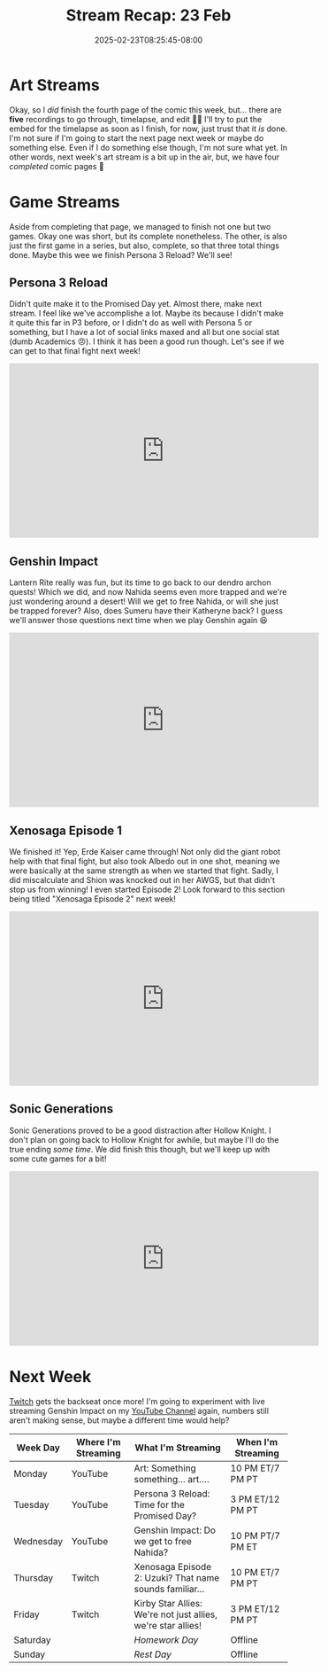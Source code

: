 #+TITLE: Stream Recap: 23 Feb
#+DATE: 2025-02-23T08:25:45-08:00
#+DRAFT: false
#+DESCRIPTION:
#+TAGS[]: stream recap news
#+KEYWORDS[]:
#+SLUG:
#+SUMMARY: The experiment...didn't help. I think maybe I just don't have enough data points. We did finish quite a few things this week though! Xenosaga Episode 1, Sonic Generations, and the fourth comic page 🎉 Overall, not a bad week. Just need to figure out how to handle Genshin Impact...

* Art Streams
Okay, so I /did/ finish the fourth page of the comic this week, but... there are *five* recordings to go through, timelapse, and edit 😵‍💫 I'll try to put the embed for the timelapse as soon as I finish, for now, just trust that it /is/ done. I'm not sure if I'm going to start the next page next week or maybe do something else. Even if I do something else though, I'm not sure what yet. In other words, next week's art stream is a bit up in the air, but, we have four /completed/ comic pages 🎉
* Game Streams
Aside from completing that page, we managed to finish not one but two games. Okay one was short, but its complete nonetheless. The other, is also just the first game in a series, but also, complete, so that three total things done. Maybe this wee we finish Persona 3 Reload? We'll see!
** Persona 3 Reload
Didn't quite make it to the Promised Day yet. Almost there, make next stream. I feel like we've accomplishe a lot. Maybe its because I didn't make it quite this far in P3 before, or I didn't do as well with Persona 5 or something, but I have a lot of social links maxed and all but one social stat (dumb Academics 😠). I think it has been a good run though. Let's see if we can get to that final fight next week!
#+begin_export html
<iframe width="560" height="315" src="https://www.youtube.com/embed/lNGDwxEWV4E?si=T9AltNK4Q89-219Z" title="YouTube video player" frameborder="0" allow="accelerometer; autoplay; clipboard-write; encrypted-media; gyroscope; picture-in-picture; web-share" referrerpolicy="strict-origin-when-cross-origin" allowfullscreen></iframe>
#+end_export
** Genshin Impact
Lantern Rite really was fun, but its time to go back to our dendro archon quests! Which we did, and now Nahida seems even more trapped and we're just wondering around a desert! Will we get to free Nahida, or will she just be trapped forever? Also, does Sumeru have their Katheryne back? I guess we'll answer those questions next time when we play Genshin again 😆
#+begin_export html
<iframe width="560" height="315" src="https://www.youtube.com/embed/qnLdp4VYY4Q?si=dYgp8gVLi6mIKquY" title="YouTube video player" frameborder="0" allow="accelerometer; autoplay; clipboard-write; encrypted-media; gyroscope; picture-in-picture; web-share" referrerpolicy="strict-origin-when-cross-origin" allowfullscreen></iframe>
#+end_export
** Xenosaga Episode 1
We finished it! Yep, Erde Kaiser came through! Not only did the giant robot help with that final fight, but also took Albedo out in one shot, meaning we were basically at the same strength as when we started that fight. Sadly, I did miscalculate and Shion was knocked out in her AWGS, but that didn't stop us from winning! I even started Episode 2! Look forward to this section being titled "Xenosaga Episode 2" next week!
#+begin_export html
<iframe width="560" height="315" src="https://www.youtube.com/embed/9_E-JEXTKQY?si=WiusIp6113uLc8VB" title="YouTube video player" frameborder="0" allow="accelerometer; autoplay; clipboard-write; encrypted-media; gyroscope; picture-in-picture; web-share" referrerpolicy="strict-origin-when-cross-origin" allowfullscreen></iframe>
#+end_export
** Sonic Generations
Sonic Generations proved to be a good distraction after Hollow Knight. I don't plan on going back to Hollow Knight for awhile, but maybe I'll do the true ending /some time/. We did finish this though, but we'll keep up with some cute games for a bit!
#+begin_export html
<iframe width="560" height="315" src="https://www.youtube.com/embed/gQU--f1ADTg?si=y7ZD8iqwVWQ-d8Zb" title="YouTube video player" frameborder="0" allow="accelerometer; autoplay; clipboard-write; encrypted-media; gyroscope; picture-in-picture; web-share" referrerpolicy="strict-origin-when-cross-origin" allowfullscreen></iframe>
#+end_export
* Next Week
 [[https://www.twitch.tv/yayoi_chi][Twitch]] gets the backseat once more! I'm going to experiment with live streaming Genshin Impact on my [[https://www.youtube.com/@yayoi-chi][YouTube Channel]] again, numbers still aren't making sense, but maybe a different time would help?
#+attr_html: :align center :width 100% :title Next week's Schedule :alt Schedule for Week 2/24 - 3/2
[[/~yayoi/images/schedules/2025/24Feb.png]]
| Week Day  | Where I'm Streaming | What I'm Streaming                                           | When I'm Streaming |
|-----------+---------------------+--------------------------------------------------------------+--------------------|
| Monday    | YouTube             | Art: Something something... art....                          | 10 PM ET/7 PM PT   |
| Tuesday   | YouTube             | Persona 3 Reload: Time for the Promised Day?                 | 3 PM ET/12 PM PT   |
| Wednesday | YouTube             | Genshin Impact: Do we get to free Nahida?                    | 10 PM PT/7 PM ET   |
| Thursday  | Twitch              | Xenosaga Episode 2: Uzuki? That name sounds familiar...      | 10 PM ET/7 PM PT   |
| Friday    | Twitch              | Kirby Star Allies: We're not just allies, we're star allies! | 3 PM ET/12 PM PT   |
| Saturday  |                     | /Homework Day/                                               | Offline            |
| Sunday    |                     | /Rest Day/                                                   | Offline            |
